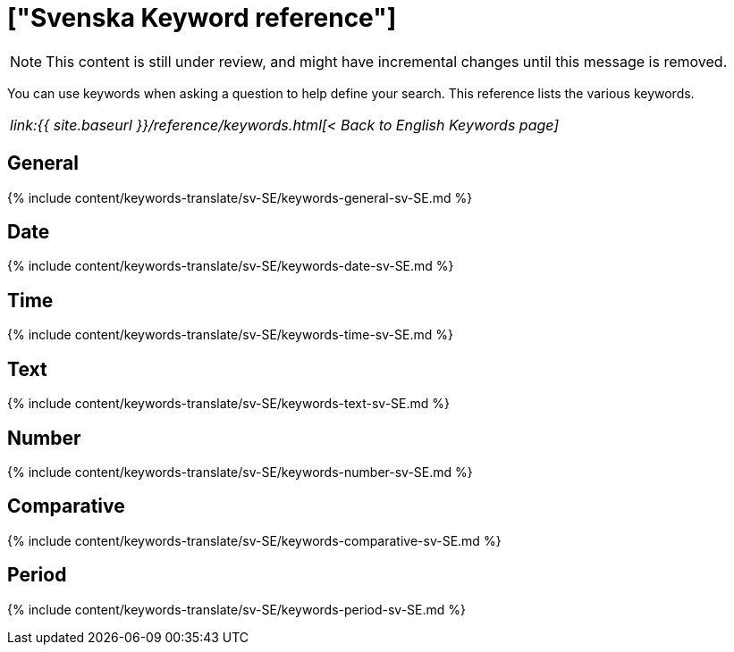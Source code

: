 = ["Svenska Keyword reference"]
:last_updated: 11/19/2019
:permalink: /:collection/:path.html
:sidebar: mydoc_sidebar
:summary: Use keywords to help define a search.

NOTE: This content is still under review, and might have incremental changes until this message is removed.

You can use keywords when asking a question to help define your search.
This reference lists the various keywords.

|===
| _link:{{ site.baseurl }}/reference/keywords.html[< Back to English Keywords page]_
|===

== General

{% include content/keywords-translate/sv-SE/keywords-general-sv-SE.md %}

== Date

{% include content/keywords-translate/sv-SE/keywords-date-sv-SE.md %}

== Time

{% include content/keywords-translate/sv-SE/keywords-time-sv-SE.md %}

== Text

{% include content/keywords-translate/sv-SE/keywords-text-sv-SE.md %}

== Number

{% include content/keywords-translate/sv-SE/keywords-number-sv-SE.md %}

== Comparative

{% include content/keywords-translate/sv-SE/keywords-comparative-sv-SE.md %}

////
## Location

{% include content/keywords-translate/sv-SE/keywords-location-sv-SE.md %}
////

== Period

{% include content/keywords-translate/sv-SE/keywords-period-sv-SE.md %}

////
## Help

{% include content/keywords-translate/sv-SE/keywords-help-sv-SE.md %}
////
